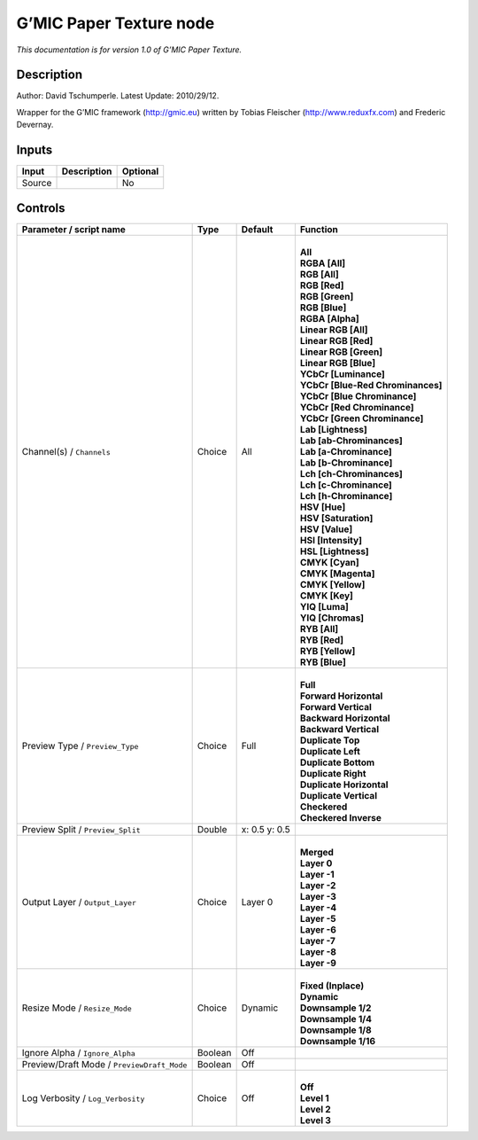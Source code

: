 .. _eu.gmic.PaperTexture:

G’MIC Paper Texture node
========================

*This documentation is for version 1.0 of G’MIC Paper Texture.*

Description
-----------

Author: David Tschumperle. Latest Update: 2010/29/12.

Wrapper for the G’MIC framework (http://gmic.eu) written by Tobias Fleischer (http://www.reduxfx.com) and Frederic Devernay.

Inputs
------

+--------+-------------+----------+
| Input  | Description | Optional |
+========+=============+==========+
| Source |             | No       |
+--------+-------------+----------+

Controls
--------

.. tabularcolumns:: |>{\raggedright}p{0.2\columnwidth}|>{\raggedright}p{0.06\columnwidth}|>{\raggedright}p{0.07\columnwidth}|p{0.63\columnwidth}|

.. cssclass:: longtable

+--------------------------------------------+---------+---------------+-------------------------------------+
| Parameter / script name                    | Type    | Default       | Function                            |
+============================================+=========+===============+=====================================+
| Channel(s) / ``Channels``                  | Choice  | All           | |                                   |
|                                            |         |               | | **All**                           |
|                                            |         |               | | **RGBA [All]**                    |
|                                            |         |               | | **RGB [All]**                     |
|                                            |         |               | | **RGB [Red]**                     |
|                                            |         |               | | **RGB [Green]**                   |
|                                            |         |               | | **RGB [Blue]**                    |
|                                            |         |               | | **RGBA [Alpha]**                  |
|                                            |         |               | | **Linear RGB [All]**              |
|                                            |         |               | | **Linear RGB [Red]**              |
|                                            |         |               | | **Linear RGB [Green]**            |
|                                            |         |               | | **Linear RGB [Blue]**             |
|                                            |         |               | | **YCbCr [Luminance]**             |
|                                            |         |               | | **YCbCr [Blue-Red Chrominances]** |
|                                            |         |               | | **YCbCr [Blue Chrominance]**      |
|                                            |         |               | | **YCbCr [Red Chrominance]**       |
|                                            |         |               | | **YCbCr [Green Chrominance]**     |
|                                            |         |               | | **Lab [Lightness]**               |
|                                            |         |               | | **Lab [ab-Chrominances]**         |
|                                            |         |               | | **Lab [a-Chrominance]**           |
|                                            |         |               | | **Lab [b-Chrominance]**           |
|                                            |         |               | | **Lch [ch-Chrominances]**         |
|                                            |         |               | | **Lch [c-Chrominance]**           |
|                                            |         |               | | **Lch [h-Chrominance]**           |
|                                            |         |               | | **HSV [Hue]**                     |
|                                            |         |               | | **HSV [Saturation]**              |
|                                            |         |               | | **HSV [Value]**                   |
|                                            |         |               | | **HSI [Intensity]**               |
|                                            |         |               | | **HSL [Lightness]**               |
|                                            |         |               | | **CMYK [Cyan]**                   |
|                                            |         |               | | **CMYK [Magenta]**                |
|                                            |         |               | | **CMYK [Yellow]**                 |
|                                            |         |               | | **CMYK [Key]**                    |
|                                            |         |               | | **YIQ [Luma]**                    |
|                                            |         |               | | **YIQ [Chromas]**                 |
|                                            |         |               | | **RYB [All]**                     |
|                                            |         |               | | **RYB [Red]**                     |
|                                            |         |               | | **RYB [Yellow]**                  |
|                                            |         |               | | **RYB [Blue]**                    |
+--------------------------------------------+---------+---------------+-------------------------------------+
| Preview Type / ``Preview_Type``            | Choice  | Full          | |                                   |
|                                            |         |               | | **Full**                          |
|                                            |         |               | | **Forward Horizontal**            |
|                                            |         |               | | **Forward Vertical**              |
|                                            |         |               | | **Backward Horizontal**           |
|                                            |         |               | | **Backward Vertical**             |
|                                            |         |               | | **Duplicate Top**                 |
|                                            |         |               | | **Duplicate Left**                |
|                                            |         |               | | **Duplicate Bottom**              |
|                                            |         |               | | **Duplicate Right**               |
|                                            |         |               | | **Duplicate Horizontal**          |
|                                            |         |               | | **Duplicate Vertical**            |
|                                            |         |               | | **Checkered**                     |
|                                            |         |               | | **Checkered Inverse**             |
+--------------------------------------------+---------+---------------+-------------------------------------+
| Preview Split / ``Preview_Split``          | Double  | x: 0.5 y: 0.5 |                                     |
+--------------------------------------------+---------+---------------+-------------------------------------+
| Output Layer / ``Output_Layer``            | Choice  | Layer 0       | |                                   |
|                                            |         |               | | **Merged**                        |
|                                            |         |               | | **Layer 0**                       |
|                                            |         |               | | **Layer -1**                      |
|                                            |         |               | | **Layer -2**                      |
|                                            |         |               | | **Layer -3**                      |
|                                            |         |               | | **Layer -4**                      |
|                                            |         |               | | **Layer -5**                      |
|                                            |         |               | | **Layer -6**                      |
|                                            |         |               | | **Layer -7**                      |
|                                            |         |               | | **Layer -8**                      |
|                                            |         |               | | **Layer -9**                      |
+--------------------------------------------+---------+---------------+-------------------------------------+
| Resize Mode / ``Resize_Mode``              | Choice  | Dynamic       | |                                   |
|                                            |         |               | | **Fixed (Inplace)**               |
|                                            |         |               | | **Dynamic**                       |
|                                            |         |               | | **Downsample 1/2**                |
|                                            |         |               | | **Downsample 1/4**                |
|                                            |         |               | | **Downsample 1/8**                |
|                                            |         |               | | **Downsample 1/16**               |
+--------------------------------------------+---------+---------------+-------------------------------------+
| Ignore Alpha / ``Ignore_Alpha``            | Boolean | Off           |                                     |
+--------------------------------------------+---------+---------------+-------------------------------------+
| Preview/Draft Mode / ``PreviewDraft_Mode`` | Boolean | Off           |                                     |
+--------------------------------------------+---------+---------------+-------------------------------------+
| Log Verbosity / ``Log_Verbosity``          | Choice  | Off           | |                                   |
|                                            |         |               | | **Off**                           |
|                                            |         |               | | **Level 1**                       |
|                                            |         |               | | **Level 2**                       |
|                                            |         |               | | **Level 3**                       |
+--------------------------------------------+---------+---------------+-------------------------------------+
